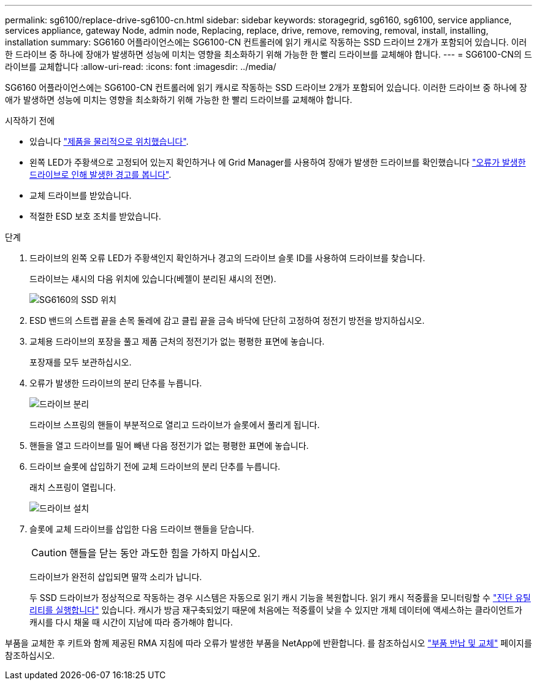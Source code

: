 ---
permalink: sg6100/replace-drive-sg6100-cn.html 
sidebar: sidebar 
keywords: storagegrid, sg6160, sg6100, service appliance, services appliance, gateway Node, admin node, Replacing, replace, drive, remove, removing, removal, install, installing, installation 
summary: SG6160 어플라이언스에는 SG6100-CN 컨트롤러에 읽기 캐시로 작동하는 SSD 드라이브 2개가 포함되어 있습니다. 이러한 드라이브 중 하나에 장애가 발생하면 성능에 미치는 영향을 최소화하기 위해 가능한 한 빨리 드라이브를 교체해야 합니다. 
---
= SG6100-CN의 드라이브를 교체합니다
:allow-uri-read: 
:icons: font
:imagesdir: ../media/


[role="lead"]
SG6160 어플라이언스에는 SG6100-CN 컨트롤러에 읽기 캐시로 작동하는 SSD 드라이브 2개가 포함되어 있습니다. 이러한 드라이브 중 하나에 장애가 발생하면 성능에 미치는 영향을 최소화하기 위해 가능한 한 빨리 드라이브를 교체해야 합니다.

.시작하기 전에
* 있습니다 link:locating-sgf6112-in-data-center.html["제품을 물리적으로 위치했습니다"].
* 왼쪽 LED가 주황색으로 고정되어 있는지 확인하거나 에 Grid Manager를 사용하여 장애가 발생한 드라이브를 확인했습니다 link:verify-component-to-replace.html["오류가 발생한 드라이브로 인해 발생한 경고를 봅니다"].
* 교체 드라이브를 받았습니다.
* 적절한 ESD 보호 조치를 받았습니다.


.단계
. 드라이브의 왼쪽 오류 LED가 주황색인지 확인하거나 경고의 드라이브 슬롯 ID를 사용하여 드라이브를 찾습니다.
+
드라이브는 섀시의 다음 위치에 있습니다(베젤이 분리된 섀시의 전면).

+
image::../media/sg6160_front_with_ssds.png[SG6160의 SSD 위치]

. ESD 밴드의 스트랩 끝을 손목 둘레에 감고 클립 끝을 금속 바닥에 단단히 고정하여 정전기 방전을 방지하십시오.
. 교체용 드라이브의 포장을 풀고 제품 근처의 정전기가 없는 평평한 표면에 놓습니다.
+
포장재를 모두 보관하십시오.

. 오류가 발생한 드라이브의 분리 단추를 누릅니다.
+
image::../media/h600s_driveremoval.gif[드라이브 분리]

+
드라이브 스프링의 핸들이 부분적으로 열리고 드라이브가 슬롯에서 풀리게 됩니다.

. 핸들을 열고 드라이브를 밀어 빼낸 다음 정전기가 없는 평평한 표면에 놓습니다.
. 드라이브 슬롯에 삽입하기 전에 교체 드라이브의 분리 단추를 누릅니다.
+
래치 스프링이 열립니다.

+
image::../media/h600s_driveinstall.gif[드라이브 설치]

. 슬롯에 교체 드라이브를 삽입한 다음 드라이브 핸들을 닫습니다.
+

CAUTION: 핸들을 닫는 동안 과도한 힘을 가하지 마십시오.

+
드라이브가 완전히 삽입되면 딸깍 소리가 납니다.

+
두 SSD 드라이브가 정상적으로 작동하는 경우 시스템은 자동으로 읽기 캐시 기능을 복원합니다. 읽기 캐시 적중률을 모니터링할 수 https://docs.netapp.com/us-en/storagegrid/monitor/running-diagnostics.html["진단 유틸리티를 실행합니다"^] 있습니다. 캐시가 방금 재구축되었기 때문에 처음에는 적중률이 낮을 수 있지만 개체 데이터에 액세스하는 클라이언트가 캐시를 다시 채울 때 시간이 지남에 따라 증가해야 합니다.



부품을 교체한 후 키트와 함께 제공된 RMA 지침에 따라 오류가 발생한 부품을 NetApp에 반환합니다. 를 참조하십시오 https://mysupport.netapp.com/site/info/rma["부품 반납 및 교체"^] 페이지를 참조하십시오.
